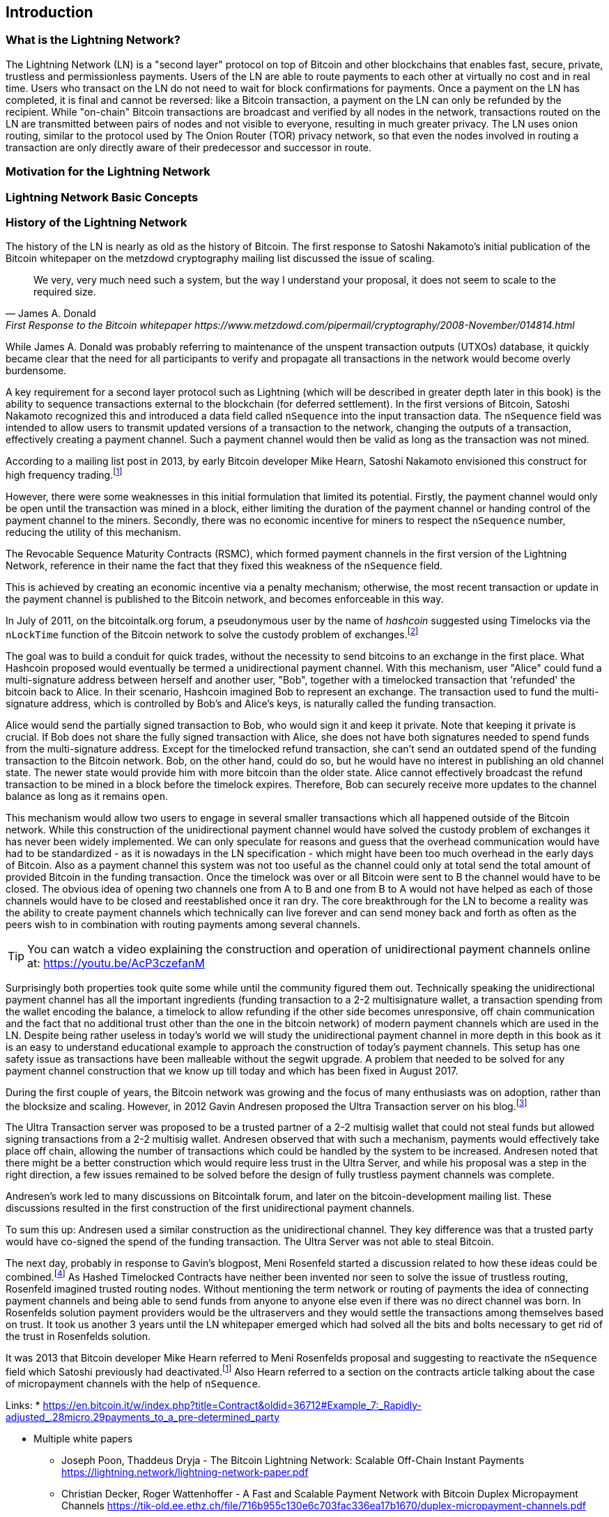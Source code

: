 [role="pagenumrestart"]
[[ch01_intro_what_is_the_lightning_network]]
== Introduction

=== What is the Lightning Network?

The Lightning Network (LN) is a "second layer" protocol on top of Bitcoin and other blockchains that enables fast, secure, private, trustless and permissionless payments.
Users of the LN are able to route payments to each other at virtually no cost and in real time.
Users who transact on the LN do not need to wait for block confirmations for payments.
Once a payment on the LN has completed, it is final and cannot be reversed: like a  Bitcoin transaction, a payment on the LN can only be refunded by the recipient.
While "on-chain" Bitcoin transactions are broadcast and verified by all nodes in the network, transactions routed on the LN are transmitted between pairs of nodes and not visible to everyone, resulting in much greater privacy.
The LN uses onion routing, similar to the protocol used by The Onion Router (TOR) privacy network, so that even the nodes involved in routing a transaction are only directly aware of their predecessor and successor in route.

=== Motivation for the Lightning Network

// TODO

=== Lightning Network Basic Concepts

// TODO Introduce and briefly explain the basic concepts of the LN

=== History of the Lightning Network

// The following is a working draft and suggested mile stones in the history of the LN.

The history of the LN is nearly as old as the history of Bitcoin.
The first response to Satoshi Nakamoto's initial publication of the Bitcoin whitepaper on the metzdowd cryptography mailing list discussed the issue of scaling.

[quote, James A. Donald, First Response to the Bitcoin whitepaper https://www.metzdowd.com/pipermail/cryptography/2008-November/014814.html ]
____
We very, very much need such a system, but the way I understand your proposal, it does not seem to scale to the required size.
____

While James A. Donald was probably referring to maintenance of the unspent transaction outputs (UTXOs) database, it quickly became clear that the need for all participants to verify and propagate all transactions in the network would become overly burdensome.

A key requirement for a second layer protocol such as Lightning (which will be described in greater depth later in this book) is the ability to sequence transactions external to the blockchain (for deferred settlement). In the first versions of Bitcoin, Satoshi Nakamoto recognized this and introduced a data field called `nSequence` into the input transaction data.
The `nSequence` field was intended to allow users to transmit updated versions of a transaction to the network, changing the outputs of a transaction, effectively creating a payment channel.
Such a payment channel would then be valid as long as the transaction was not mined.

According to a mailing list post in 2013, by early Bitcoin developer Mike Hearn, Satoshi Nakamoto envisioned this construct for high frequency trading.footnote:HearnBitcoinDev[Mike Hearn on Bitcoin-dev - April 16th 2013 - Anti DoS for tx replacement http://web.archive.org/web/20190501234813/https://lists.linuxfoundation.org/pipermail/bitcoin-dev/2013-April/002417.html.]

However, there were some weaknesses in this initial formulation that limited its potential. Firstly, the payment channel would only be open until the transaction was mined in a block, either limiting the duration of the payment channel or handing control of the payment channel to the miners. Secondly, there was no economic incentive for miners to respect the `nSequence` number, reducing the utility of this mechanism.

The Revocable Sequence Maturity Contracts (RSMC), which formed payment channels in the first version of the Lightning Network, reference in their name the fact that they fixed this weakness of the `nSequence` field.

This is achieved by creating an economic incentive via a penalty mechanism; otherwise, the most recent transaction or update in the payment channel is published to the Bitcoin network, and becomes enforceable in this way.
// find / add sources for some of the claims

In July of 2011, on the bitcointalk.org forum, a pseudonymous user by the name of _hashcoin_ suggested using Timelocks via the `nLockTime` function of the Bitcoin network to solve the custody problem of exchanges.footnote:[Hashcoin on Bitcoin talk on July 4th 2011 - Instant TX for established business relationships (need replacements/nLockTime) http://web.archive.org/web/20190419103503/https://bitcointalk.org/index.php?topic=25786.0]

The goal was to build a conduit for quick trades, without the necessity to send bitcoins to an exchange in the first place.
What Hashcoin proposed would eventually be termed a unidirectional payment channel.
With this mechanism, user "Alice" could fund a multi-signature address between herself and another user, "Bob", together with a timelocked transaction that 'refunded' the bitcoin back to Alice.
In their scenario, Hashcoin imagined Bob to represent an exchange.
The transaction used to fund the multi-signature address, which is controlled by Bob's and Alice's keys, is naturally called the funding transaction.

Alice would send the partially signed transaction to Bob, who would sign it and keep it private.
Note that keeping it private is crucial. If Bob does not share the fully signed transaction with Alice, she does not have both signatures needed to spend funds from the multi-signature address. Except for the timelocked refund transaction, she can't send an outdated spend of the funding transaction to the Bitcoin network.
Bob, on the other hand, could do so, but he would have no interest in publishing an old channel state. The newer state would provide him with more bitcoin than the older state.
Alice cannot effectively broadcast the refund transaction to be mined in a block before the timelock expires.
Therefore, Bob can securely receive more updates to the channel balance as long as it remains `open`.

This mechanism would allow two users to engage in several smaller transactions which all happened outside of the Bitcoin network.
While this construction of the unidirectional payment channel would have solved the custody problem of exchanges it has never been widely implemented.
We can only speculate for reasons and guess that the overhead communication would have had to be standardized - as it is nowadays in the LN specification - which might have been too much overhead in the early days of Bitcoin.
Also as a payment channel this system was not too useful as the channel could only at total send the total amount of provided Bitcoin in the funding transaction.
Once the timelock was over or all Bitcoin were sent to B the channel would have to be closed.
The obvious idea of opening two channels one from A to B and one from B to A would not have helped as each of those channels would have to be closed and reestablished once it ran dry.
The core breakthrough for the LN to become a reality was the ability to create payment channels which technically can live forever and can send money back and forth as often as the peers wish to in combination with routing payments among several channels.

[TIP]
====
You can watch a video explaining the construction and operation of unidirectional payment channels online at: https://youtu.be/AcP3czefanM
====

Surprisingly both properties took quite some while until the community figured them out.
Technically speaking the unidirectional payment channel has all the important ingredients (funding transaction to a 2-2 multisignature wallet, a transaction spending from the wallet encoding the balance, a timelock to allow refunding if the other side becomes unresponsive, off chain communication and the fact that no additional trust other than the one in the bitcoin network) of modern payment channels which are used in the LN.
Despite being rather useless in today's world we will study the unidirectional payment channel in more depth in this book as it is an easy to understand educational example to approach the construction of today's payment channels.
This setup has one safety issue as transactions have been malleable without the segwit upgrade.
A problem that needed to be solved for any payment channel construction that we know up till today and which has been fixed in August 2017.

During the first couple of years, the Bitcoin network was growing and the focus of many enthusiasts was on adoption, rather than the blocksize and scaling. However, in 2012 Gavin Andresen proposed the Ultra Transaction server on his blog.footnote:[Gavin Andresen's blog - July 4th 2012 - Off-the-chain transactions - http://web.archive.org/web/20190730234737/http://gavintech.blogspot.com/2012/07/off-chain-transactions.html]

The Ultra Transaction server was proposed to be a trusted partner of a 2-2 multisig wallet that could not steal funds but allowed signing transactions from a 2-2 multisig wallet.
Andresen observed that with such a mechanism, payments would effectively take place off chain, allowing the number of transactions which could be handled by the system to be increased.
Andresen noted that there might be a better construction which would require less trust in the Ultra Server, and while his proposal was a step in the right direction, a few issues remained to be solved before the design of fully trustless payment channels was complete.

Andresen's work led to many discussions on Bitcointalk forum, and later on the bitcoin-development mailing list. These discussions resulted in the first construction of the first unidirectional payment channels.

To sum this up: Andresen used a similar construction as the unidirectional channel.
They key difference was that a trusted party would have co-signed the spend of the funding transaction.
The Ultra Server was not able to steal Bitcoin.

The next day, probably in response to Gavin's blogpost, Meni Rosenfeld started a discussion related to how these ideas could be combined.footnote:[Meni Rosenfeld on Bitcointalk - July 5th 2012 - Trustless, instant, off-the-chain Bitcoin payments http://web.archive.org/web/20190419103457/https://bitcointalk.org/index.php?topic=91732.0]
As Hashed Timelocked Contracts have neither been invented nor seen to solve the issue of trustless routing, Rosenfeld imagined trusted routing nodes.
Without mentioning the term network or routing of payments the idea of connecting payment channels and being able to send funds from anyone to anyone else even if there was no direct channel was born.
In Rosenfelds solution payment providers would be the ultraservers and they would settle the transactions among themselves based on trust.
It took us another 3 years until the LN whitepaper emerged which had solved all the bits and bolts necessary to get rid of the trust in Rosenfelds solution.

It was 2013 that Bitcoin developer Mike Hearn referred to Meni Rosenfelds proposal and suggesting to reactivate the `nSequence` field which Satoshi previously had deactivated.footnote:HearnBitcoinDev[]
Also Hearn referred to a section on the contracts article talking about the case of micropayment channels with the help of `nSequence`.

Links:
* https://en.bitcoin.it/w/index.php?title=Contract&oldid=36712#Example_7:_Rapidly-adjusted_.28micro.29payments_to_a_pre-determined_party

* Multiple white papers
** Joseph Poon, Thaddeus Dryja - The Bitcoin Lightning Network:
Scalable Off-Chain Instant Payments https://lightning.network/lightning-network-paper.pdf
** Christian Decker, Roger Wattenhoffer - A Fast and Scalable Payment Network with Bitcoin Duplex Micropayment Channels https://tik-old.ee.ethz.ch/file/716b955c130e6c703fac336ea17b1670/duplex-micropayment-channels.pdf
* Milan meeting and creation of BOLTs
* segwit activation
* passing of integration tests / mainnet launch
* Australia Meeting and BOLT 1.1
* Initial nodes/wallets - eclair, c-lightning etc
* Reckless - Testing on mainchain.
* satoshis.place / The lightning torch
* today

[[user-stories]]
=== Lightning Network Uses, Users, and Their Stories

As an electronic cash system Bitcoin preserves the 3 most important properties of money (medium of exchange, store of value, and unit of account).
The invention of money (and in particular Bitcoin) was primarily made to facilitate trade and enable the exchange of value between people.
However, without the LN, Bitcoin is hard to be used concurrently by millions of people.
Therefore, in order to fully understand the uses of the LN, we'll examine it from the perspective of people using it.
In particular the use cases will come from previous users of Bitcoin as well as people who have not used Bitcoin before.
Each of the people and their stories, as listed here, illustrates one or more specific use cases.
We'll be seeing them throughout this book:

consumer::
A regular consumer on the Internet or in the offline world who wants to make purchases.

content creator / curator::
A person or platform offering content on the web.
They want to install a pay wall or get tipped by their fans and consumers.
This could even include music or video streaming on demand paying in real time.

John is a 9 year old boy from Australia, who wanted a game console just like his friends. However, his dad told him that in order to buy it, he had to earn the money by himself. Now John is an aspiring artist so he knows that while he is still learning, he can't charge much for his artwork. After learning about Bitcoin, he managed to setup a website to sell his drawings across the internet. By using the LN, John was able to charge as little as $1 for one of his drawings. By being able to set a fair price, which would normally be considered a micropayment and as such not possible with other payment methods, and by using a global currency such as Bitcoin, John was able to sell his art work to customers all over the world and in the end buy the game console he wanted so much.

gamer::
Similar to the content creator, a gamer and live streamer would like to be tipped.
However, in gaming (and gambling) the transfer of bitcoin could be part of the game for example to trade items or to wage for bets.

migrant::
Remittance is an important way for refugees to help their loved ones in their home country.
Characteristic for remittance is that the payments usually are cross border and relatively small.
However, they might happen on a monthly base as they are just a fraction of the monthly wage.

professional bitcoiner::
A person who wants to earn interest on their bitcoin without the risk of lending them to other people could decide to set up routing nodes on the LN.
By providing liquidity to the LN, the routing capacities will be increased offering the chance to earn routing fees on the owned bitcoin.

merchants::
Merchants live on the margin of the sold goods.
They usually pay fees for using point of sales services and several payment methods which take a fraction of the transferred money.
This directly decreases the margin on which merchants operate.
A merchant will be happy to get an additional payment method which is virtually for free to the merchant.

=== Getting Started

In this section we will start by choosing the right software to demonstrate the LN and learn by example. We will examine the choices of two users who represent a common use-case for the LN. Alice, a coffee shop customer will be using a LN wallet on her mobile device to buy coffee from Bob's Cafe. Bob, a merchant, will be using a LN node and wallet to run a point-of-sale system at his cafe so he can accept payment over the LN. 

==== Lightning Nodes

The Lightning Network is accessed via software applications that can speak the Lightning Network protocol. A _Lightning Network Node_ (or simply "node") is a software application that communicates on a peer-to-peer basis with other LN nodes, forming the Lightning _Network_ itself. Nodes also include "wallet" functionality, so they can send and receive payments over the LN and on the Bitcoin network.

Lightning network nodes also need access to the Bitcoin blockchain, or another blockchain such as Litecoin. Users have the highest degree of control by running their own authoritative Bitcoin node and LN node. However, LN nodes can also rely on Bitcoin nodes operated by a third party, by using a lightweight protocol such as _Simplified Payment Verification (SPV)_ or the _Neutrino_ protocol.

==== Lightning Wallets

A fully functional lightning wallet contains a LN node and communicates as a peer on the LN. However, some lightning wallets do not contain an LN node, but rely on an LN node operated by a third party. Furthermore, some "lightning wallets" are _custodial_, meaning that their funds are in the custody of a third party.

Every user must consider their own technical skills before deciding what type of lightning wallet to use. Those with strong technical skills should run their own LN node. Those with less technical skill but a desire to control their funds without any third party custody, should choose a _non-custodial_ lightning wallet which relies on a third-party LN node. Finally, those seeking simplicity and convenience, even at the expense of control and security, may choose a custodial lightning wallet.

Here are the three broad categories of lightning wallets and the relative degree of control they offer to the user:

|===
| Wallet Type | LN Participation | Keys/Funds Custody | Technical Skill Needed |
| Full Node & Wallet | Full Node | User Control | High |
| Non-Custodial Wallet | Rely on 3rd-party node | User Control | Medium |
| Custodial Wallet | 3rd-party node | 3rd-party custody | Low |
|===


Lightning wallets can be installed on a variety of devices, including laptops, servers and mobile devices. To run an LN node and an authoritative Bitcoin node you will need to use a server or desktop computer, as mobile devices and laptops are usually not powerful enough in terms of capacity, processing, battery life and connectivity. On a laptop or mobile device you can run a LN node that relies on a third-party Bitcoin node for access to the blockchain.

Here are some current examples of LN node and wallet applications for different types of devices:

|===
| Application | Device | LN Node | Bitcoin Node | Wallet Type |
| lnd | Server | Full Node | Optional | Full Control |
| c-lightning | Server | Full Node | Full Node | Full Control |
| Zap Desktop | Desktop | Full Node | Full Node | Full Control |
| Eclair | Mobile | Lightweight |
